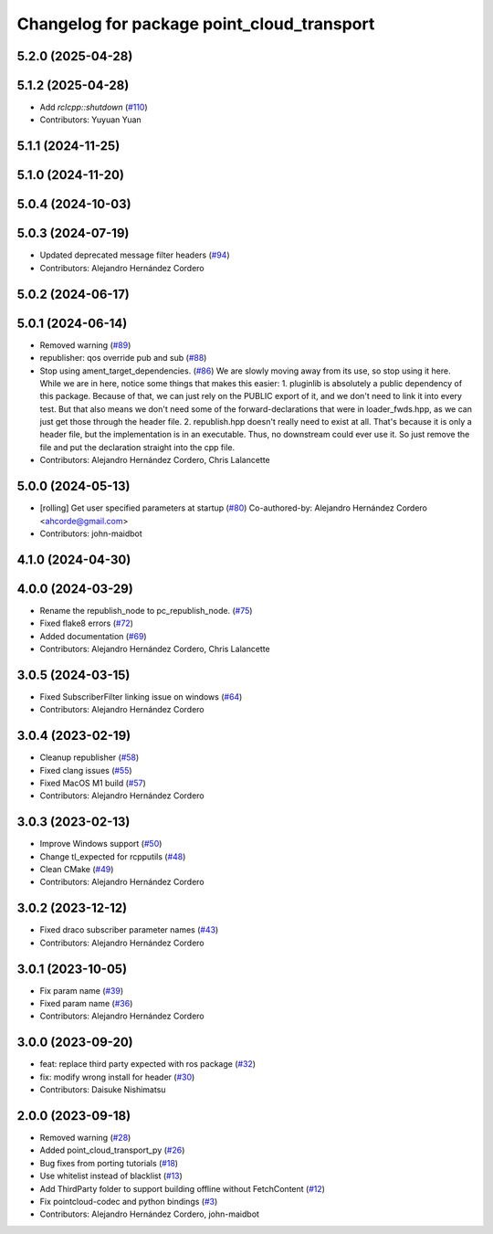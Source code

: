 ^^^^^^^^^^^^^^^^^^^^^^^^^^^^^^^^^^^^^^^^^^^
Changelog for package point_cloud_transport
^^^^^^^^^^^^^^^^^^^^^^^^^^^^^^^^^^^^^^^^^^^

5.2.0 (2025-04-28)
------------------

5.1.2 (2025-04-28)
------------------
* Add `rclcpp::shutdown` (`#110 <https://github.com/ros-perception/point_cloud_transport/issues/110>`_)
* Contributors: Yuyuan Yuan

5.1.1 (2024-11-25)
------------------

5.1.0 (2024-11-20)
------------------

5.0.4 (2024-10-03)
------------------

5.0.3 (2024-07-19)
------------------
* Updated deprecated message filter headers (`#94 <https://github.com/ros-perception/point_cloud_transport/issues/94>`_)
* Contributors: Alejandro Hernández Cordero

5.0.2 (2024-06-17)
------------------

5.0.1 (2024-06-14)
------------------
* Removed warning (`#89 <https://github.com/ros-perception/point_cloud_transport/issues/89>`_)
* republisher: qos override pub and sub (`#88 <https://github.com/ros-perception/point_cloud_transport/issues/88>`_)
* Stop using ament_target_dependencies. (`#86 <https://github.com/ros-perception/point_cloud_transport/issues/86>`_)
  We are slowly moving away from its use, so stop using it
  here.  While we are in here, notice some things that makes
  this easier:
  1. pluginlib is absolutely a public dependency of this package.
  Because of that, we can just rely on the PUBLIC export of it,
  and we don't need to link it into every test.  But that also means
  we don't need some of the forward-declarations that were in
  loader_fwds.hpp, as we can just get those through the header file.
  2. republish.hpp doesn't really need to exist at all.  That's
  because it is only a header file, but the implementation is in
  an executable.  Thus, no downstream could ever use it.  So just
  remove the file and put the declaration straight into the cpp file.
* Contributors: Alejandro Hernández Cordero, Chris Lalancette

5.0.0 (2024-05-13)
------------------
* [rolling] Get user specified parameters at startup (`#80 <https://github.com/ros-perception/point_cloud_transport//issues/80>`_)
  Co-authored-by: Alejandro Hernández Cordero <ahcorde@gmail.com>
* Contributors: john-maidbot

4.1.0 (2024-04-30)
------------------

4.0.0 (2024-03-29)
------------------
* Rename the republish_node to pc_republish_node. (`#75 <https://github.com/ros-perception/point_cloud_transport/issues/75>`_)
* Fixed flake8 errors (`#72 <https://github.com/ros-perception/point_cloud_transport/issues/72>`_)
* Added documentation (`#69 <https://github.com/ros-perception/point_cloud_transport/issues/69>`_)
* Contributors: Alejandro Hernández Cordero, Chris Lalancette

3.0.5 (2024-03-15)
-------------------
* Fixed SubscriberFilter linking issue on windows (`#64 <https://github.com/ros-perception/point_cloud_transport/issues/64>`_)
* Contributors: Alejandro Hernández Cordero

3.0.4 (2023-02-19)
-------------------
* Cleanup republisher (`#58 <https://github.com/ros-perception/point_cloud_transport/issues/58>`_)
* Fixed clang issues (`#55 <https://github.com/ros-perception/point_cloud_transport/issues/55>`_)
* Fixed MacOS M1 build (`#57 <https://github.com/ros-perception/point_cloud_transport/issues/57>`_)
* Contributors: Alejandro Hernández Cordero

3.0.3 (2023-02-13)
-------------------
* Improve Windows support (`#50 <https://github.com/ros-perception/point_cloud_transport//issues/50>`_)
* Change tl_expected for rcpputils (`#48 <https://github.com/ros-perception/point_cloud_transport//issues/48>`_)
* Clean CMake (`#49 <https://github.com/ros-perception/point_cloud_transport//issues/49>`_)
* Contributors: Alejandro Hernández Cordero

3.0.2 (2023-12-12)
-------------------
* Fixed draco subscriber parameter names (`#43 <https://github.com/ros-perception/point_cloud_transport/issues/43>`_)
* Contributors: Alejandro Hernández Cordero

3.0.1 (2023-10-05)
-------------------
* Fix param name (`#39 <https://github.com/ros-perception/point_cloud_transport/issues/39>`_)
* Fixed param name (`#36 <https://github.com/ros-perception/point_cloud_transport/issues/36>`_)
* Contributors: Alejandro Hernández Cordero

3.0.0 (2023-09-20)
-------------------
* feat: replace third party expected with ros package (`#32 <https://github.com/ros-perception/point_cloud_transport/issues/32>`_)
* fix: modify wrong install for header (`#30 <https://github.com/ros-perception/point_cloud_transport/issues/30>`_)
* Contributors: Daisuke Nishimatsu

2.0.0 (2023-09-18)
-------------------
* Removed warning (`#28 <https://github.com/ros-perception/point_cloud_transport/issues/28>`_)
* Added point_cloud_transport_py (`#26 <https://github.com/ros-perception/point_cloud_transport/issues/26>`_)
* Bug fixes from porting tutorials (`#18 <https://github.com/ros-perception/point_cloud_transport/issues/18>`_)
* Use whitelist instead of blacklist (`#13 <https://github.com/ros-perception/point_cloud_transport/issues/13>`_)
* Add ThirdParty folder to support building offline without FetchContent (`#12 <https://github.com/ros-perception/point_cloud_transport/issues/12>`_)
* Fix pointcloud-codec and python bindings (`#3 <https://github.com/ros-perception/point_cloud_transport/issues/3>`_)
* Contributors: Alejandro Hernández Cordero, john-maidbot

